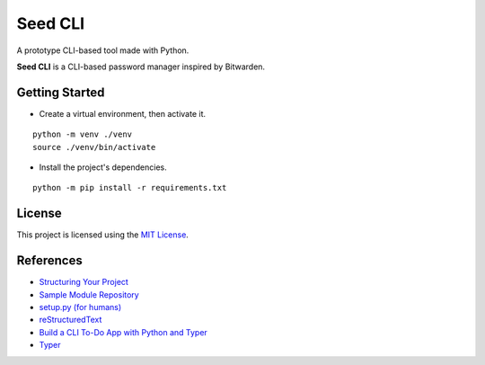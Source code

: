 ========
Seed CLI
========

A prototype CLI-based tool made with Python.

**Seed CLI** is a CLI-based password manager inspired by Bitwarden.

Getting Started
===============

* Create a virtual environment, then activate it.

::

    python -m venv ./venv
    source ./venv/bin/activate

* Install the project's dependencies.

::

    python -m pip install -r requirements.txt

License
=======

This project is licensed using the `MIT License <./LICENSE>`_.

References
==========

* `Structuring Your Project <https://docs.python-guide.org/writing/structure/>`_
* `Sample Module Repository <https://github.com/navdeep-G/samplemod>`_
* `setup.py (for humans) <https://github.com/kennethreitz/setup.py>`_
* `reStructuredText <https://en.wikipedia.org/wiki/ReStructuredText>`_
* `Build a CLI To-Do App with Python and Typer <https://realpython.com/python-typer-cli/>`_
* `Typer <https://typer.tiangolo.com/>`_
